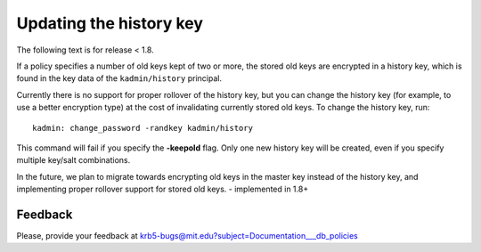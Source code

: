 Updating the history key
========================

The following text is for release < 1.8.

If a policy specifies a number of old keys kept of two or more, the
stored old keys are encrypted in a history key, which is found in the
key data of the ``kadmin/history`` principal.

Currently there is no support for proper rollover of the history key,
but you can change the history key (for example, to use a better
encryption type) at the cost of invalidating currently stored old
keys. To change the history key, run::

     kadmin: change_password -randkey kadmin/history

This command will fail if you specify the **-keepold** flag.  Only one
new history key will be created, even if you specify multiple key/salt
combinations.

In the future, we plan to migrate towards encrypting old keys in the
master key instead of the history key, and implementing proper
rollover support for stored old keys. - implemented in 1.8+


Feedback
--------

Please, provide your feedback at
krb5-bugs@mit.edu?subject=Documentation___db_policies
